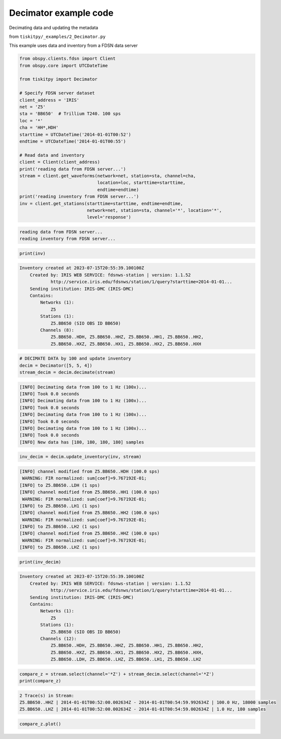 .. _tiskitpy.Decimator_example:

==============================
Decimator example code
==============================

Decimating data and updating the metadata

from ``tiskitpy/_examples/2_Decimator.py``

This example uses data and inventory from a FDSN data server

.. code-block:: python

    from obspy.clients.fdsn import Client
    from obspy.core import UTCDateTime

    from tiskitpy import Decimator

    # Specify FDSN server dataset
    client_address = 'IRIS'
    net = 'Z5'
    sta = 'BB650'  # Trillium T240. 100 sps
    loc = '*'
    cha = 'HH*,HDH'
    starttime = UTCDateTime('2014-01-01T00:52')
    endtime = UTCDateTime('2014-01-01T00:55')

    # Read data and inventory
    client = Client(client_address)
    print('reading data from FDSN server...')
    stream = client.get_waveforms(network=net, station=sta, channel=cha,
                                  location=loc, starttime=starttime,
                                  endtime=endtime)
    print('reading inventory from FDSN server...')
    inv = client.get_stations(starttime=starttime, endtime=endtime,
                              network=net, station=sta, channel='*', location='*',
                              level='response')

.. code-block:: none

    reading data from FDSN server...
    reading inventory from FDSN server...

.. code-block:: python

     print(inv)

.. code-block:: none

    Inventory created at 2023-07-15T20:55:39.100100Z
        Created by: IRIS WEB SERVICE: fdsnws-station | version: 1.1.52
                http://service.iris.edu/fdsnws/station/1/query?starttime=2014-01-01...
        Sending institution: IRIS-DMC (IRIS-DMC)
        Contains:
            Networks (1):
                Z5
            Stations (1):
                Z5.BB650 (SIO OBS ID BB650)
            Channels (8):
                Z5.BB650..HDH, Z5.BB650..HHZ, Z5.BB650..HH1, Z5.BB650..HH2, 
                Z5.BB650..HXZ, Z5.BB650..HX1, Z5.BB650..HX2, Z5.BB650..HXH

.. code-block:: python

    # DECIMATE DATA by 100 and update inventory
    decim = Decimator([5, 5, 4])
    stream_decim = decim.decimate(stream)
    
.. code-block:: none

    [INFO] Decimating data from 100 to 1 Hz (100x)... 
    [INFO] Took 0.0 seconds
    [INFO] Decimating data from 100 to 1 Hz (100x)... 
    [INFO] Took 0.0 seconds
    [INFO] Decimating data from 100 to 1 Hz (100x)... 
    [INFO] Took 0.0 seconds
    [INFO] Decimating data from 100 to 1 Hz (100x)... 
    [INFO] Took 0.0 seconds
    [INFO] New data has [180, 180, 180, 180] samples
    
.. code-block:: python

    inv_decim = decim.update_inventory(inv, stream)

.. code-block:: none

    [INFO] channel modified from Z5.BB650..HDH (100.0 sps)
     WARNING: FIR normalized: sum[coef]=9.767192E-01;     
    [INFO] to Z5.BB650..LDH (1 sps)
    [INFO] channel modified from Z5.BB650..HH1 (100.0 sps)
     WARNING: FIR normalized: sum[coef]=9.767192E-01;     
    [INFO] to Z5.BB650..LH1 (1 sps)
    [INFO] channel modified from Z5.BB650..HH2 (100.0 sps)
     WARNING: FIR normalized: sum[coef]=9.767192E-01;     
    [INFO] to Z5.BB650..LH2 (1 sps)
    [INFO] channel modified from Z5.BB650..HHZ (100.0 sps)
     WARNING: FIR normalized: sum[coef]=9.767192E-01;     
    [INFO] to Z5.BB650..LHZ (1 sps)
    
.. code-block:: python

    print(inv_decim)

.. code-block:: none

    Inventory created at 2023-07-15T20:55:39.100100Z
        Created by: IRIS WEB SERVICE: fdsnws-station | version: 1.1.52
                http://service.iris.edu/fdsnws/station/1/query?starttime=2014-01-01...
        Sending institution: IRIS-DMC (IRIS-DMC)
        Contains:
            Networks (1):
                Z5
            Stations (1):
                Z5.BB650 (SIO OBS ID BB650)
            Channels (12):
                Z5.BB650..HDH, Z5.BB650..HHZ, Z5.BB650..HH1, Z5.BB650..HH2, 
                Z5.BB650..HXZ, Z5.BB650..HX1, Z5.BB650..HX2, Z5.BB650..HXH, 
                Z5.BB650..LDH, Z5.BB650..LHZ, Z5.BB650..LH1, Z5.BB650..LH2

.. code-block:: python

    compare_z = stream.select(channel='*Z') + stream_decim.select(channel='*Z')
    print(compare_z)

.. code-block:: none

    2 Trace(s) in Stream:
    Z5.BB650..HHZ | 2014-01-01T00:52:00.002634Z - 2014-01-01T00:54:59.992634Z | 100.0 Hz, 18000 samples
    Z5.BB650..LHZ | 2014-01-01T00:52:00.002634Z - 2014-01-01T00:54:59.002634Z | 1.0 Hz, 180 samples

.. code-block:: python

    compare_z.plot()

.. image:: images/2_Decimator_time_series.png
   :width: 564
